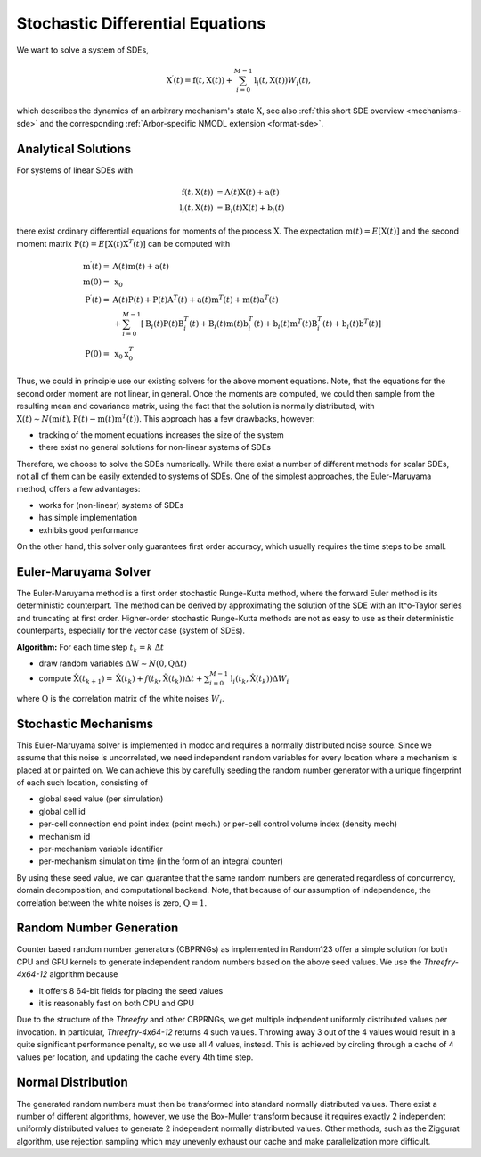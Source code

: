 .. _sde:

Stochastic Differential Equations
=================================

We want to solve a system of SDEs,

.. math::

    \textbf{X}^\prime(t) = \textbf{f}(t, \textbf{X}(t)) + \sum_{i=0}^{M-1} \textbf{l}_i(t,\textbf{X}(t)) W_i(t),

which describes the dynamics of an arbitrary mechanism's state :math:`\textbf{X}`, see also
:ref:`this short SDE overview <mechanisms-sde>` and the corresponding :ref:`Arbor-specific NMODL
extension <format-sde>`.

Analytical Solutions
--------------------

For systems of linear SDEs with 

.. math::

    \begin{align}
    \textbf{f}\left(t, \textbf{X}(t)\right) &= \textbf{A}(t) \textbf{X}(t) + \textbf{a}(t) \\
    \textbf{l}_i\left(t, \textbf{X}(t)\right) &= \textbf{B}_i(t) \textbf{X}(t) + \textbf{b}_i(t)
    \end{align}

 
there exist ordinary differential equations for moments of the process :math:`\textbf{X}`.  The
expectation :math:`\textbf{m}(t) = E\left[\textbf{X}(t)\right]` and the second moment matrix
:math:`\textbf{P}(t) = E\left[\textbf{X}(t) \textbf{X}^T(t)\right]` can be computed with

.. math::

    \begin{align}
    \textbf{m}^\prime(t) = &\textbf{A}(t) \textbf{m}(t) + \textbf{a}(t)\\
    \textbf{m}(0) = &\textbf{x}_0 \\
    \textbf{P}^\prime(t) = &
          \textbf{A}(t)\textbf{P}(t)   + \textbf{P}(t)\textbf{A}^T(t)
        + \textbf{a}(t)\textbf{m}^T(t) + \textbf{m}(t)\textbf{a}^T(t) \\
       &+ \sum_{i=0}^{M-1} \left[
          \textbf{B}_i(t)\textbf{P}(t)\textbf{B}^T_i(t)
        + \textbf{B}_i(t)\textbf{m}(t)\textbf{b}^T_i(t)
        + \textbf{b}_i(t)\textbf{m}^T(t)\textbf{B}^T_i(t)
        + \textbf{b}_i(t)\textbf{b}^T(t) \right] \\
    \textbf{P}(0) = &\textbf{x}_0 \textbf{x}^T_0 
    \end{align}

Thus, we could in principle use our existing solvers for the above moment equations. Note, that the
equations for the second order moment are not linear, in general. Once the moments are computed, we
could then sample from the resulting mean and covariance matrix, using the fact that the solution is
normally distributed, with :math:`\textbf{X}(t) \sim N\left(\textbf{m}(t), \textbf{P}(t) -
\textbf{m}(t)\textbf{m}^T(t)\right)`. This approach has a few drawbacks, however:

* tracking of the moment equations increases the size of the system
* there exist no general solutions for non-linear systems of SDEs

Therefore, we choose to solve the SDEs numerically. While there exist a number of different methods
for scalar SDEs, not all of them can be easily extended to systems of SDEs. One of the simplest
approaches, the Euler-Maruyama method, offers a few advantages:

* works for (non-linear) systems of SDEs
* has simple implementation
* exhibits good performance

On the other hand, this solver only guarantees first order accuracy, which usually requires the time
steps to be small.


Euler-Maruyama Solver
---------------------

The Euler-Maruyama method is a first order stochastic Runge-Kutta method, where the forward Euler
method is its deterministic counterpart. The method can be derived by approximating the solution of
the SDE with an It\^o-Taylor series and truncating at first order.  Higher-order stochastic
Runge-Kutta methods are not as easy to use as their deterministic counterparts, especially for the
vector case (system of SDEs).
            
**Algorithm:** For each time step :math:`t_k = k ~\Delta t`

* draw random variables :math:`\Delta \textbf{W}  \sim N(\textbf{0}, \textbf{Q}\Delta t)`
* compute :math:`\hat{\textbf{X}}(t_{k+1}) = \hat{\textbf{X}}(t_k) + f(t_k, \hat{\textbf{X}}(t_k)) \Delta t + \sum_{i=0}^{M-1} \textbf{l}_i(t_k,\hat{\textbf{X}}(t_k)) \Delta W_{i}`

where :math:`\textbf{Q}` is the correlation matrix of the white noises :math:`W_i`.


Stochastic Mechanisms
---------------------

This Euler-Maruyama solver is implemented in modcc and requires a normally distributed noise source.
Since we assume that this noise is uncorrelated, we need independent random variables for every
location where a mechanism is placed at or painted on. We can achieve this by carefully seeding the
random number generator with a unique fingerprint of each such location, consisting of

* global seed value (per simulation)
* global cell id
* per-cell connection end point index (point mech.) or per-cell control volume index (density mech)
* mechanism id
* per-mechanism variable identifier
* per-mechanism simulation time (in the form of an integral counter)

By using these seed value, we can guarantee that the same random numbers are generated regardless of
concurrency, domain decomposition, and computational backend. Note, that because of our assumption
of independence, the correlation between the white noises is zero, :math:`\textbf{Q} = \textbf{1}`.

Random Number Generation
------------------------

Counter based random number generators (CBPRNGs) as implemented in Random123 offer a simple solution
for both CPU and GPU kernels to generate independent random numbers based on the above seed values.
We use the *Threefry-4x64-12* algorithm because

* it offers 8 64-bit fields for placing the seed values
* it is reasonably fast on both CPU and GPU

Due to the structure of the *Threefry* and other CBPRNGs, we get multiple indpendent uniformly
distributed values per invocation. In particular, *Threefry-4x64-12* returns 4 such values. Throwing
away 3 out of the 4 values would result in a quite significant performance penalty, so we use all 4
values, instead. This is achieved by circling through a cache of 4 values per location, and updating
the cache every 4th time step.

Normal Distribution
-------------------

The generated random numbers must then be transformed into standard normally distributed values.
There exist a number of different algorithms, however, we use the Box-Muller transform because it
requires exactly 2 independent uniformly distributed values to generate 2 independent normally
distributed values. Other methods, such as the Ziggurat algorithm, use rejection sampling which may
unevenly exhaust our cache and make parallelization more difficult.

